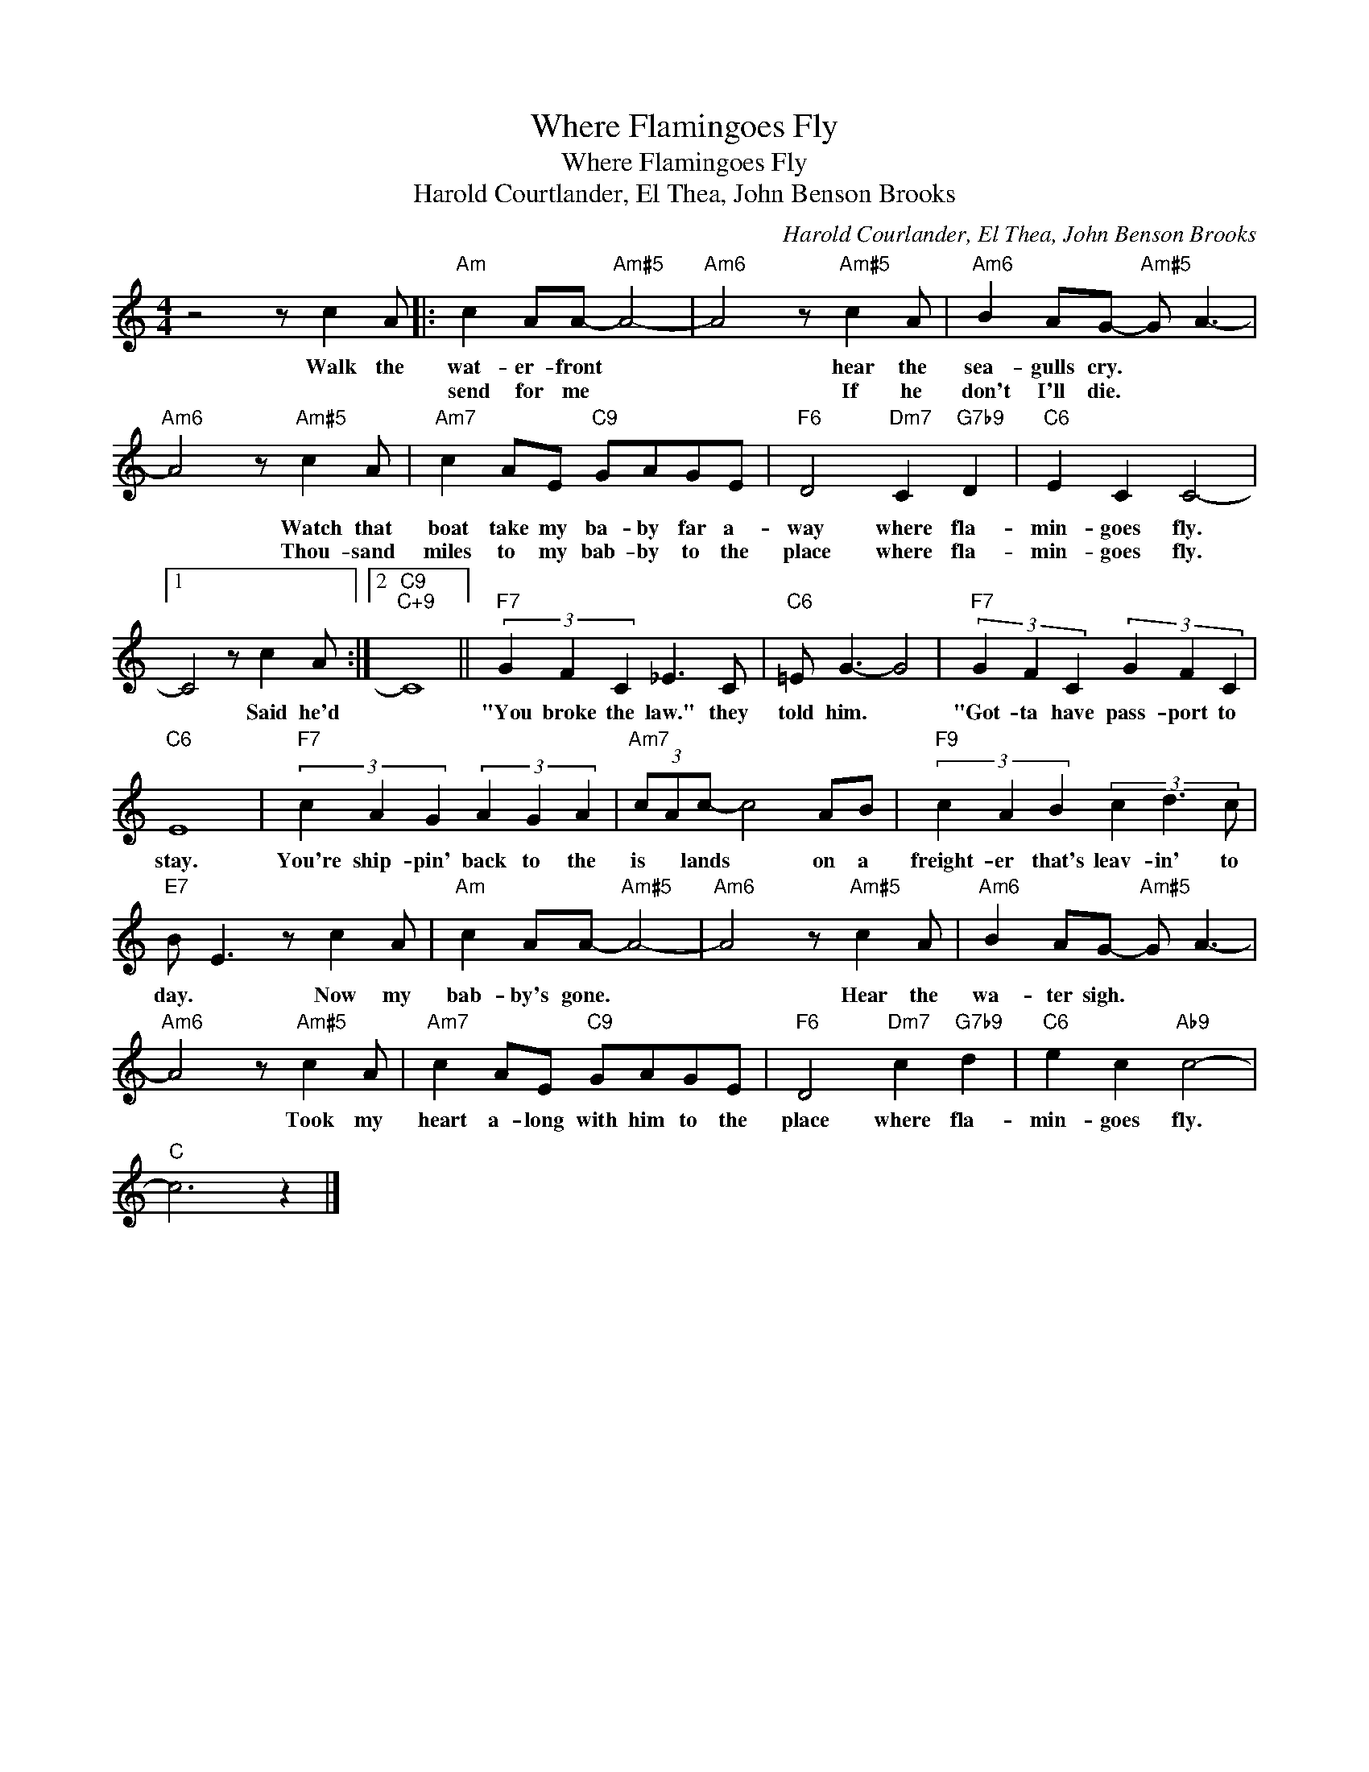 X:1
T:Where Flamingoes Fly
T:Where Flamingoes Fly
T:Harold Courtlander, El Thea, John Benson Brooks
C:Harold Courlander, El Thea, John Benson Brooks
Z:All Rights Reserved
L:1/8
M:4/4
K:C
V:1 treble 
%%MIDI program 0
V:1
 z4 z c2 A |:"Am" c2 AA-"Am#5" A4- |"Am6" A4 z"Am#5" c2 A |"Am6" B2 AG-"Am#5" G A3- | %4
w: Walk the|wat- er- front *|* hear the|sea- gulls cry. * *|
w: |send for me *|* If he|don't I'll die. * *|
"Am6" A4 z"Am#5" c2 A |"Am7" c2 AE"C9" GAGE |"F6" D4"Dm7" C2"G7b9" D2 |"C6" E2 C2 C4- |1 %8
w: * Watch that|boat take my ba- by far a-|way where fla-|min- goes fly.|
w: * Thou- sand|miles to my bab- by to the|place where fla-|min- goes fly.|
 C4 z c2 A :|2"C9""C+9" C8 ||"F7" (3G2 F2 C2 _E3 C |"C6" =E G3- G4 |"F7" (3G2 F2 C2 (3G2 F2 C2 | %13
w: * Said he'd||"You broke the law." they|told him. *|"Got- ta have pass- port to|
w: |||||
"C6" E8 |"F7" (3c2 A2 G2 (3A2 G2 A2 |"Am7" (3cAc- c4 AB |"F9" (3c2 A2 B2 (3c2 d3 c | %17
w: stay.|You're ship- pin' back to the|is * lands * on a|freight- er that's leav- in' to|
w: ||||
"E7" B E3 z c2 A |"Am" c2 AA-"Am#5" A4- |"Am6" A4 z"Am#5" c2 A |"Am6" B2 AG-"Am#5" G A3- | %21
w: day. * Now my|bab- by's gone. *|* Hear the|wa- ter sigh. * *|
w: ||||
"Am6" A4 z"Am#5" c2 A |"Am7" c2 AE"C9" GAGE |"F6" D4"Dm7" c2"G7b9" d2 |"C6" e2 c2"Ab9" c4- | %25
w: * Took my|heart a- long with him to the|place where fla-|min- goes fly.|
w: ||||
"C" c6 z2 |] %26
w: |
w: |

